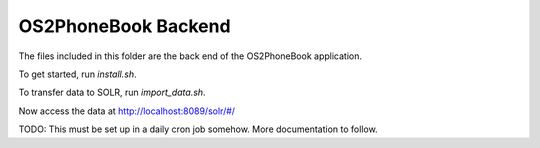 OS2PhoneBook Backend
====================

The files included in this folder are the back end of the OS2PhoneBook
application.

To get started, run `install.sh`.

To transfer data to SOLR, run `import_data.sh`.

Now access the data at http://localhost:8089/solr/#/

TODO: This must be set up in a daily cron job somehow. More documentation to follow.

